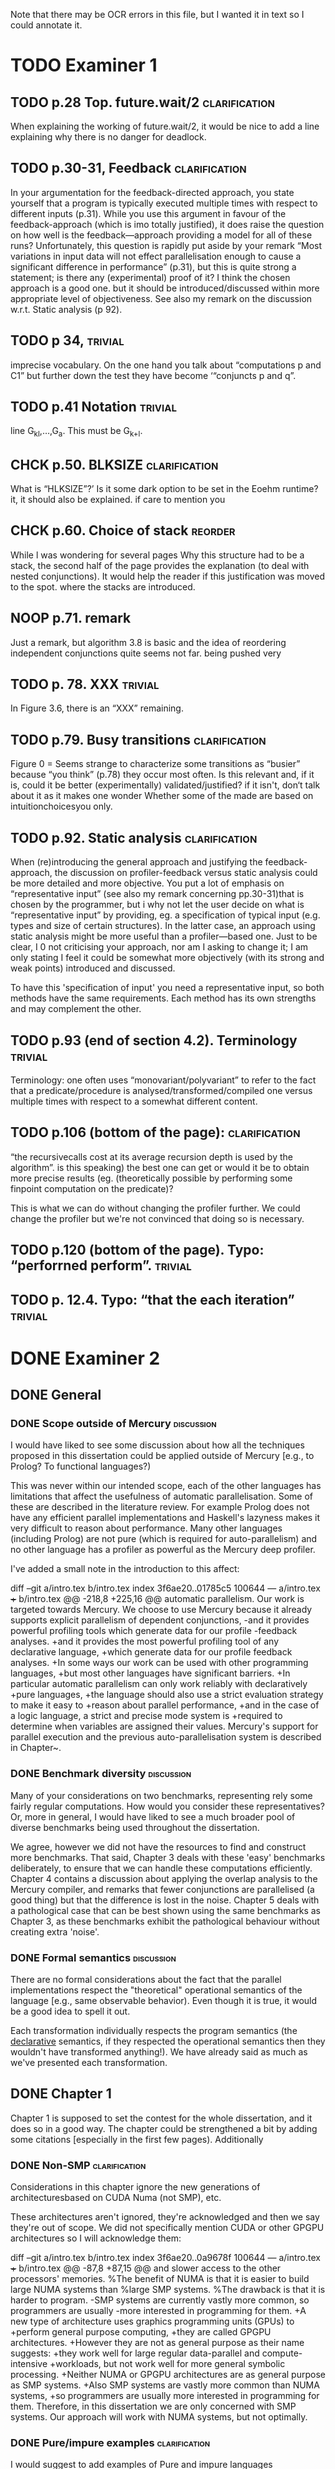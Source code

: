 
Note that there may be OCR errors in this file, but I wanted it in text so I
could annotate it.

#+TAGS: clarification(c) trivial(t) bibliographic(b) diagram(p) reorder(r)
#+TAGS: discussion(d)

* TODO Examiner 1

** TODO p.28 Top.  future.wait/2                              :clarification:
   When explaining the working of future.wait/2, it would be nice to
   add a line explaining why there is no danger for deadlock.

** TODO p.30-31,  Feedback                                    :clarification:
    In your argumentation for the feedback-directed approach, you state
    yourself that a program is typically executed multiple times with
    respect to different inputs (p.31). While you use this argument in
    favour of the feedback-approach (which is imo totally justified), it
    does raise the question on how well is the feedback—approach providing a
    model for all of these runs?  Unfortunately, this question is rapidly
    put aside by your remark “Most variations in input data will not effect
    parallelisation enough to cause a significant
    difference in performance” (p.31), but this is quite strong a statement;
    is there any (experimental) proof of it?  I think the chosen approach is
    a good one.  but it should be introduced/discussed within more
    appropriate level of objectiveness. See also my remark on the discussion
    w.r.t.  Static analysis (p 92).

** TODO p 34,                                                       :trivial:
    imprecise vocabulary.  On the one hand you talk about
    “computations p and C1” but further down the test they have become
    ‘“conjuncts p and q”.

** TODO p.41 Notation                                               :trivial:
   line G_{kl},\ldots,G_{a}.  This must be G_{k+l}.

** CHCK p.50. BLKSIZE                                         :clarification:
   What is “HLKSlZE”?’ Is it some dark option to be set in the Eoehm
   runtime?  it, it should also be explained.  if care to mention you

** CHCK p.60. Choice of stack                                       :reorder:
   While l was wondering for several pages Why this structure had to
   be a stack, the second half of the page provides the explanation (to
   deal with nested conjunctions).  It would help the reader if this
   justification was moved to the spot. where the stacks are introduced.

** NOOP p.71. remark
   Just a remark, but algorithm 3.8 is basic and the idea of
    reordering independent conjunctions quite seems not far.  being pushed
    very


** TODO p. 78. XXX                                                  :trivial:
   In Figure 3.6, there is an “XXX” remaining.


** TODO p.79. Busy transitions                                :clarification:
    Figure 0 = Seems strange to characterize some transitions as
    “busier” because “you think” (p.78) they occur most often.  Is
    this relevant and, if it is, could it be better (experimentally)
    validated/justified? if it isn't, don‘t talk about it as it makes
    one wonder Whether some of the made are based on
    intuitionchoicesyou only.

** TODO p.92. Static analysis                                 :clarification:
    When (re)introducing the general approach and justifying the
    feedback-approach, the discussion on profiler-feedback versus static
    analysis could be more detailed and more objective.  You put a lot of
    emphasis on “representative input” (see also my remark concerning
    pp.30-31)that is chosen by the programmer, but i why not let the user
    decide on what is “representative input” by providing, eg. a
    specification of typical input (e.g. types and size of certain
    structures). In the latter case, an approach using static analysis might
    be more useful than a profiler—based one. Just to be clear, I 0 not
    criticising your approach, nor am I asking to change it; I am only
    stating I feel it could be somewhat more objectively (with its strong
    and weak points) introduced and discussed.

    To have this 'specification of input' you need a representative
    input, so both methods have the same requirements.  Each method
    has its own strengths and may complement the other.

** TODO p.93 (end of section 4.2). Terminology                      :trivial:
   Terminology: one often uses “monovariant/polyvariant” to refer to
   the fact that a predicate/procedure is
   analysed/transformed/compiled one versus multiple times with
   respect to a somewhat different content.

** TODO p.106 (bottom of the page):                           :clarification:
   “the recursivecalls cost at its average recursion depth is used by
   the algorithm”.  is this speaking) the best one can get or would it
   be to obtain more precise results (eg.  (theoretically possible by
   performing some finpoint computation on the predicate)?

   This is what we can do without changing the profiler further.  We
   could change the profiler but we're not convinced that doing so is
   necessary.

** TODO p.120 (bottom of the page). Typo: “perforrned perform”.     :trivial:

** TODO p. 12.4.  Typo: “that the each iteration”                   :trivial:

* DONE Examiner 2
  CLOSED: [2013-05-16 Thu 22:00]

** DONE General
   CLOSED: [2013-05-16 Thu 21:46]

*** DONE Scope outside of Mercury                                :discussion:
    CLOSED: [2013-05-16 Thu 21:46]
    I would have liked to see some discussion about how all the techniques
    proposed in this dissertation could be applied outside of Mercury
    [e.g., to Prolog? To functional languages?)

This was never within our intended scope, each of the other languages
has limitations that affect the usefulness of automatic
parallelisation.  Some of these are described in the literature
review.  For example Prolog does not have any efficient parallel
implementations and Haskell's lazyness makes it very difficult to
reason about performance.  Many other languages (including Prolog)
are not pure (which is required for auto-parallelism) and no other
language has a profiler as powerful as the Mercury deep profiler.

I've added a small note in the introduction to this affect:

diff --git a/intro.tex b/intro.tex
index 3f6ae20..01785c5 100644
--- a/intro.tex
+++ b/intro.tex
@@ -218,8 +225,16 @@ automatic parallelism.
 Our work is targeted towards Mercury.
 We choose to use Mercury because
 it already supports explicit parallelism of dependent conjunctions,
-and it provides powerful profiling tools which generate data for our profile
-feedback analyses.
+and it provides the most powerful profiling tool of any declarative language,
+which generate data for our profile feedback analyses.
+In some ways our work can be used with other programming languages,
+but most other languages have significant barriers.
+In particular automatic parallelism can only work reliably with declaratively
+pure languages,
+the language should also use a strict evaluation strategy to make it easy to
+reason about parallel performance,
+and in the case of a logic language, a strict and precise mode system is
+required to determine when variables are assigned their values.
 Mercury's support for parallel execution and the previous
 auto-parallelisation system \citep{bone:2008:hons} is described in
 Chapter~\ref{chap:backgnd}.

*** DONE Benchmark diversity                                     :discussion:
    CLOSED: [2013-05-16 Thu 21:27]
    Many of your considerations on two benchmarks, representing
    rely some fairly regular computations.  How would you consider
    these representatives?  Or, more in general, I would have liked to
    see a much broader pool of diverse benchmarks being used
    throughout the dissertation.

We agree, however we did not have the resources to find and construct
more benchmarks.  That said, Chapter 3 deals with these 'easy'
benchmarks deliberately, to ensure that we can handle these
computations efficiently.  Chapter 4 contains a discussion about
applying the overlap analysis to the Mercury compiler, and remarks
that fewer conjunctions are parallelised (a good thing) but that the
difference is lost in the noise.  Chapter 5 deals with a pathological
case that can be best shown using the same benchmarks as Chapter 3,
as these benchmarks exhibit the pathological behaviour without
creating extra 'noise'.

*** DONE Formal semantics                                        :discussion:
    CLOSED: [2013-05-16 Thu 20:40]
    There are no formal considerations about the fact that the
    parallel implementations respect the "theoretical" operational
    semantics of the language [e.g., same observable behavior).  Even
    though it is true, it would be a good idea to spell it out.

Each transformation individually respects the program semantics (the
_declarative_ semantics, if they respected the operational semantics
then they wouldn't have transformed anything!).  We have already said
as much as we've presented each transformation.

** DONE Chapter 1
   CLOSED: [2013-05-16 Thu 20:36]

Chapter 1 is supposed to set the contest for the whole dissertation, and it
does so in a good way. The chapter could be strengthened a bit by adding
some citations [especially in the first few pages). Additionally

*** DONE Non-SMP                                              :clarification:
    CLOSED: [2013-05-16 Thu 20:24]
    Considerations in this chapter ignore the new generations of
    architecturesbased on CUDA Numa (not SMP), etc.

These architectures aren't ignored, they're acknowledged and then we
say they're out of scope.  We did not specifically mention CUDA or
other GPGPU architectures so I will acknowledge them:

diff --git a/intro.tex b/intro.tex
index 3f6ae20..0a9678f 100644
--- a/intro.tex
+++ b/intro.tex
@@ -87,8 +87,15 @@ and slower access to the other processors' memories.
 %The benefit of NUMA is that it is easier to build large NUMA systems than
 %large SMP systems.
 %The drawback is that it is harder to program.
-SMP systems are currently vastly more common, so programmers are usually
-more interested in programming for them.
+A new type of architecture uses graphics programming units (GPUs) to
+perform general purpose computing,
+they are called GPGPU architectures.
+However they are not as general purpose as their name suggests:
+they work well for large regular data-parallel and compute-intensive
+workloads, but not work well for more general symbolic processing.
+Neither NUMA or GPGPU architectures are as general purpose as SMP systems.
+Also SMP systems are vastly more common than NUMA systems,
+so programmers are usually more interested in programming for them.
 Therefore, in this dissertation we are only concerned with SMP systems.
 Our approach will work with NUMA systems, but not optimally. 

*** DONE Pure/impure examples                                 :clarification:
    CLOSED: [2013-05-16 Thu 19:58]
    I would suggest to add examples of Pure and impure languages

diff --git a/literature_review.tex b/literature_review.tex
index b41bbbb..4f19f55 100644
--- a/literature_review.tex
+++ b/literature_review.tex
@@ -36,6 +36,8 @@ We group languages into the following two classifications.
     but we will restrict our attention to the specific benefit
     that this makes it easy for both compilers and programmers to understand
     if it is safe to parallelise any particular computation.
+    Examples of pure declarative languages are Mercury, Haskell and
+    Clean.
 
     \item[Impure] programming languages are those that allow side effects.
     This includes imperative and impure declarative languages.
@@ -45,6 +47,9 @@ We group languages into the following two classifications.
     parallelism desirable.
     Thus parallelisation of programs written in impure languages is notoriously
     difficult.
+    Examples of impure languages are C, Java, Prolog and Lisp,
+    even though some of these are declarative languages they still allow
+    side effects, and are therefore impure.
 
 \end{description}

*** DONE Is the example in page 8 correct?
    CLOSED: [2013-05-16 Thu 18:36]

The example is correct, the text was not.

diff --git a/literature_review.tex b/literature_review.tex
index b41bbbb..2c17e59 100644
--- a/literature_review.tex
+++ b/literature_review.tex
@@ -557,14 +557,14 @@ The \code{par} and \code{pseq} functions have the types:
 par :: a -> b -> b
 pseq :: a -> b -> b
 \end{verbatim}
-They both take two arguments and return their first.
+They both take two arguments and return their second.
 Their declarative semantics are identical;
 however their \emph{operational} semantics are different.
 The \code{par} function may spawn off a parallel task that evaluates its
-second argument to WHNF,
-and returns its first argument.
-The \code{pseq} function will evaluate its second argument to WHNF
-\emph{and then} return its first argument.
+first argument to WHNF,
+and returns its second argument.
+The \code{pseq} function will evaluate its first argument to WHNF
+\emph{and then} return its second argument.
 We can think of these functions as the \code{const} function
 with different evaluation strategies.

*** DONE Logic programming scope (non SLD?)                   :clarification:
    CLOSED: [2013-05-16 Thu 18:26]
    Considerations in page 9 talk about “logic programming”. but they are
    really focused on languages derived from Prolog (SLD-based, etc.).
    Logic programming is a much broader term, and the considerations in this
    page do not reach other LP languages [e.g._,ASP-based).

Say explicitly that we restrict our attention to SLD-based languages.

diff --git a/literature_review.tex b/literature_review.tex
index b41bbbb..6bef1f2 100644
--- a/literature_review.tex
+++ b/literature_review.tex
@@ -611,7 +611,9 @@ which threads will perform which computations.
 \subsubsection{Parallelism in logic languages}
 \label{sec:intro_par_logic}
 
-Logic programming languages use selective linear resolution with definite
+Different logic programming languages use different evaluation strategies,
+but we will restrict our attention to those that use
+selective linear resolution with definite
 clauses (SLD resolution) \citep{kowalski_sld}.
 SLD resolution attempts to answer a query by finding a Horn clause whose
 head has the same predicate name as the selected atom in the query,

*** WONT Dependent vs Independent                             :bibliographic:
    Hermenegildo used to stress that there is really no such thing as
    independent and dependent and-p, they are the same thing just seen at
    different levels of granularity [and I tend to agree with this).

    Try to find something about this in the literature, if I don't
    find anything then no action needs to be taken.

    I could not find any specific reference by Hermenegildo about
    this, and in any cause I strongly disagree.

*** DONE Research inheritance                                 :bibliographic:
    CLOSED: [2013-05-16 Thu 15:44]
    My memory might be wrong.  but the dependent and——p model of
    Pontelli and Gupta does not really build on [45] [they are
    completely independent).  Furthermore, DDAS was the name of the
    system developed by Kish Shen, not by Pontelli Gupta.

The reviewer is correct, I've revised the discussion in question.

diff --git a/bib.bib b/bib.bib
index 41b7cff..081c61d 100644
--- a/bib.bib
+++ b/bib.bib
@@ -918,7 +918,7 @@ Misc{shapiro:flat_concur_prolog,
 	address = {Leuven, Belgium}
 }
 
-@techreport{pontelli:1996:ddas,
+@techreport{pontelli:1996:nondet-and-par,
 	author = {Enrico Pontelli and Gopal Gupta},
     title = {Non-determinate Dependent And-Parallelism Revisited},
     institution = {Laboratory for Logic, Databases, and Advanced
diff --git a/literature_review.tex b/literature_review.tex
index b41bbbb..dbade1d 100644
--- a/literature_review.tex
+++ b/literature_review.tex
@@ -874,10 +874,8 @@ However clause bodies can still include tell unifications can may provide a
 variable instantiation that allows some other blocked computation to resume.
 Therefore most unifications still incur these extra costs.
 
-The Data Dependent AND-parallelism system (DDAS)
-of \citet{pontelli:1996:ddas} supports explicit
-dependent AND-parallelism in a non-deterministic language;
-it is based on the work of \citet{gupta:1991:ace}.
+\citet{pontelli:1996:nondet-and-par} describe a system that 
+supports explicit dependent AND-parallelism in a non-deterministic language.
 Analyses determine a conservative set of shared variables in dependent
 conjunctions and then \emph{guess} which conjunct produces each variable
 (usually the leftmost one in which the variable appears)

** DONE Chapter 2
   CLOSED: [2013-05-16 Thu 16:28]

*** DONE Detism stats                                         :clarification:
    CLOSED: [2013-05-16 Thu 12:27]
    Can you provide a source for the various statistics mentioned in page
    25?

diff --git a/backgnd_merpar.tex b/backgnd_merpar.tex
index 21d12ec..b6da6b4 100644
--- a/backgnd_merpar.tex
+++ b/backgnd_merpar.tex
@@ -144,10 +144,14 @@ since its result may never be needed.
 Restricting parallelism to \ddet and \dccmulti code is not a significant
 limitation;
 since the design of Mercury strongly encourages deterministic code,
-in our experience, about 75 to 85\% of all Mercury procedures are \ddet,
-and most programs spend an even greater fraction of their time in \ddet code.
-\peter{Do we have any statistics regarding what proportion of execution time
-  is spent in det code?  That would be a more relevant statistic.}
+in our experience, about 75 to 85\% of all Mercury procedures are
+\ddet\footnote{This statistic was calculated by counting the different
+determinism declarations in the source code of the Mercury system.},
+and we expect that most programs spend an even greater fraction of their
+time in \ddet code.
+% Table~\ref{tab:recursion_types} shows that at least 95\% of the compiler's
+% time is spent in \ddet, \dccmulti, \dsemidet or \dccnondet code,
+% which is the most accuratly we have measured this.
 Existing algorithms for executing nondeterministic code in parallel
 have very significant overheads, generating slowdowns by integer factors.
 Thus we have given priority to parallelising deterministic code,

*** DONE TRO and and-parallelism                :clarification:bibliographic:
    CLOSED: [2013-05-16 Thu 00:00]
    How does the discussion in page 26 relate to some of the tail recursion
    optimizations developed for and=parallelism?

diff --git a/backgnd_merpar.tex b/backgnd_merpar.tex
index 21d12ec..05a3b03 100644
--- a/backgnd_merpar.tex
+++ b/backgnd_merpar.tex
@@ -250,6 +250,12 @@ consists only of the final conjunct, $G_n$,
 and the context just executes it.
 Once each conjunct synchronises using {\joinandcontinue},
 the original context will continue execution after the parallel conjunction.
+The introduction of the barrier at the end of the conjunction can prevent
+the compiler from using tail recursion optimistion.
+This occurs when $G_n$ ended in a recursive call, and the whole conjunction
+was the last conjunction in a procedure's body.
+We discuss this problem in more detail and provide our solution in
+Chapter~\ref{chap:loop_control}.
 Figure~\ref{fig:par_conj} shows an example of the code generated to execute
 a parallel conjunction.
 In this example the first conjunct creates a spark that represents the

*** DONE Futures                                   :clarification:discussion:
    CLOSED: [2013-05-15 Wed 23:42]
    I might have missed it, but lots of what I see in page 28 resembles the
    behavior of conditional variables in POSIX threads.

diff --git a/backgnd_deppar.tex b/backgnd_deppar.tex
index a5c14f2..a15a8bc 100644
--- a/backgnd_deppar.tex
+++ b/backgnd_deppar.tex
@@ -109,6 +109,18 @@ Because \signal has no outputs and is deterministic,
 it must be declared as impure so that the compiler will not optimise away calls
 to it.
 
+Some readers have asked if futures are similar to POSIX condition
+variables \citep{butenhof1997:pthreads}.
+While both name their operations \emph{wait} and \emph{signal} they are
+different in two significant ways.
+First,
+futures store a value as well as state,
+POSIX condition variables store only their state.
+Second,
+when a future is signalled, all its consumers are woken,
+whereas only one of a POSIX condition variable's waiters is woken.
+A POSIX condition variable is more similar to a semaphore.
+
 To minimise waiting,
 the compiler pushes \signal operations on each future
 as far to the left into the producer conjunct as possible,

*** DONE Evidence                                                :discussion:
    CLOSED: [2013-05-15 Wed 18:35]
    I found some considerations in page 30/31 a bit speculative (especially
    the last two paragraphs before 2.4.1); any evidence supporting these
    clairns?  @ particular, evidence related to how unbalanced Computations
    can become due to different inputs.

Reviewer #1 raised this issue and I've provided extra information in
response to reviewer #1.

*** WONT Diagrams                                                   :diagram:

    The discussion in this Chapter could benefit from graphical
    representations of the data structures.

Which discussion? there are several, many of them already include C
style structure definitions (Sparks, SyncTerms and Futures).  I don't
think anything more graphical is required.

** DONE Chapter 3
   CLOSED: [2013-05-16 Thu 16:28]

*** DONE Proofread                                                  :trivial:
    CLOSED: [2013-05-12 Sun 18:13]
    I found several English errors and typos, please proofread

diff --git a/macros.tex b/macros.tex
index db513dd..500081b 100644
--- a/macros.tex
+++ b/macros.tex
@@ -46,6 +46,7 @@
 \newcommand{\push}[0]{\code{MR\_push\_spark()}\xspace}
 \newcommand{\pop}[0]{\code{MR\_pop\_spark()}\xspace}
 \newcommand{\steal}[0]{\code{MR\_steal\_spark()}\xspace}
+\newcommand{\esactiondata}{\code{MR\_\-es\_\-action\_\-data}\xspace}
 \newcommand{\findpartime}[0]{\code{find\_par\_time}\xspace}
 \newcommand{\findbestpartition}[0]{\code{find\_best\_partition}\xspace}
 
diff --git a/rts.tex b/rts.tex
index b7f5096..e30d014 100644
--- a/rts.tex
+++ b/rts.tex
@@ -7,11 +7,11 @@
 Early in the project
 we tested two manually parallelised programs:
 a raytracer and a mandelbrot image generator.
-Both of them have a single significant loop
+Both programs have a single significant loop
 whose iterations are independent of one another.
-We expect that automatic parallelisation would parallelise this loop
-as it is the best place to introduce parallelism.
-When we parallelised this loop manually we did
+We expect that a good automatic parallelisation system will parallelise this
+loop as it is the best place to introduce parallelism.
+When we parallelised this loop manually,
 we did not get the speedups that we expected.
 Therefore,
 we chose to address the performance problems
@@ -30,10 +30,12 @@ spark scheduling.
 We address one of these problems by introducing work stealing in
 Section~\ref{sec:rts_work_stealing}.
 Then in Section~\ref{sec:rts_reorder} we reorder conjuncts in independent
-parallel conjunctions to work around the other spark scheduling problem.
-Finally, in Section~\ref{sec:rts_work_stealing2} we make further improvements to
-work stealing and change how idle engines look for work, sleep and are
-woken up.
+parallel conjunctions to work around the second spark scheduling problem.
+Finally, in Section~\ref{sec:rts_work_stealing2} we make further
+improvements to
+work stealing and change the data structures and algorithms used to manage
+idle engines,
+including how idle engines look for work, sleep and are woken up.
 
 \input{rts_gc}
 \input{rts_original_scheduling}
diff --git a/rts_gc.tex b/rts_gc.tex
index a01cdf5..2ffb2da 100644
--- a/rts_gc.tex
+++ b/rts_gc.tex
@@ -11,7 +11,7 @@ Mercury does not allow destructive update.
 %    Their use does not interfere with parallelism as they are used in
 %    conjunction with impurity.
 %    The compiler will not parallelise impure goals.}
-Therefore a call usually returns its value in newly allocated memory
+Therefore a call usually returns its results in newly allocated memory
 rather than modifying the memory of its parameters.
 Likewise, a call cannot modify data that may be aliased.
 This means that Mercury programs often have a high rate of allocation,
@@ -57,8 +57,9 @@ for $P$ processors.
 Using four processors the theoretical best speedup is:
 %\paul{I prefer how \\frac displays maths but in text the fonts become tiny.}
 $(1 + 19) / (1 + 19/4) = 3.48$.
-17\% of the parallel runtime ($1 + 19/4$) is collector time.
-If we use a machine with 100 processors then this becomes:
+The fraction of this new execution time ($1 + 19/4$) spent in the collector
+($1$) is 17\% (it was 0.5\% without parallelisation).
+If we use a machine with 100 processors then the speedup becomes:
 $(1 + 19) / (1 + 19/100) = 16.8$;
 with 84\% of the runtime spent in the collector.
 As the number of processors increases,
@@ -67,7 +68,7 @@ collection to complete.
 
 \plan{Discuss predictions regarding parallel marking, locking and thread
 local heaps.}
-To reduce this problem,
+To reduce this effect,
 \citet{boehm:1988:gc} included parallel marking support in their collector.
 Ideally this would remove the bottleneck described above.
 However,
@@ -86,7 +87,7 @@ parallel Mercury programs (Section~\ref{sec:backgnd_merpar}).
 The second is that
 memory allocation routines must use locking to protect shared data
 structures,
-which will slow down allocation.
+which slows down allocation.
 Boehm GC's authors recognised this problem and
 added support for thread-local resources such as free lists.
 Therefore,
@@ -103,7 +104,7 @@ benchmark programs with different memory allocation requirements.
 We wanted to determine how memory allocation rates affect
 performance of parallel programs.
 Our first benchmark is a raytracer developed for the
-ICFP programming contest in 2000.
+ICFP programming contest in the year 2000.
 For each pixel in the image,
 the raytracer casts a ray into the scene to determine what colour to paint that pixel.
 Two nested loops build the pixels for the image:
@@ -184,15 +185,17 @@ interference from any other performance problems.
 \plan{Describe performance in practice.}
 The raytracer program benefits from parallelism in both Mercury and the
 garbage collector.
-Using Mercury's parallelism only (four Mercury engines, and one GC thread) 
-speeds the program up by a factor of 1.58,
+Using Mercury's parallelism only
+(four Mercury engines, and one GC thread)
+the program achieves a speedup of 1.58,
 compared to 1.29 when using the GC's parallelism only (one Mercury engine,
 and four GC threads).
 When using both Mercury and the GC's parallelism (four engines and four
 marker threads)
-the raytracer achieves a speedup of 2.73.
+it achieves a speedup of 2.73.
 These speedups are much lower than we might expect from such a program:
 either the mutator, the collector or both are not being parallelised well.
+
 mandelbrot\_lowalloc does not see any benefit from parallel marking.
 It achieves very good speedups from multiple Mercury engines.
 We know that this program has a low allocation rate
@@ -202,6 +205,7 @@ these results support the hypothesis that heavy use of garbage collection
 makes it difficult to achieve good speedups when parallelising programs.
 The more time spend in garbage collection,
 the worse the speedup due to parallelism.
+
 mandelbrot\_highalloc, which stores its data on the heap,
 sees similar trends in performance as raytracer.
 It is also universally slower than mandelbrot\_lowalloc.
@@ -238,7 +242,7 @@ respectively.
 
 \plan{Describe trends in either the mutator or GC time.}
 As we expected, mandelbrot\_lowalloc spends very little time running the collector.
-Typically, it ran the collector only twice during its execution.
+Typically, it runs the collector only twice during its execution.
 Also, total collector time was usually between 5 and 30 milliseconds.
 The other two programs ran the collector hundreds of times.
 As we increased the number of Mercury engines
@@ -291,7 +295,7 @@ number of Mercury engines
 both the collector and mutator time decrease.
 This shows that parallelism in Mercury and in Boehm GC both contribute to
 the elapsed time speedup we saw in the diagonal path in Table~\ref{tab:gc}.
-As Table~\ref{tab:gc_amdahl} give us more detail,
+As Table~\ref{tab:gc_amdahl} gives us more detail,
 we can also see that collector time as a percentage of elapsed time
 increases as we add threads and engines to the collector and Mercury.
 This occurs for both the raytracer and mandelbrot\_highalloc.
@@ -350,8 +354,8 @@ by definition,
 allocation cannot occur during collector time.
 mandelbrot\_highalloc has a higher allocation rate than raytracer.
 However,
-it spends less time doing collection, when measured either absolutely
-or by percentage of elapsed time.
+measuring either absolutely or as a percentage of elapsed time,
+mandelbrot\_highalloc spends less time doing collection than the raytracer.
 Garbage collectors are tuned for particular workloads.
 It is likely that Boehm GC handles mandelbrot\_highalloc's workload more
 easily than raytracer's workload.
@@ -387,7 +391,7 @@ we have shown that speedups due to Mercury's parallel conjunction
 are limited by the garbage collector.
 Better speedups can be achieved by using the parallel marking feature in the
 garbage collector.
-We also attempted to improve performance further by modifying the initial
+Now we will show how performance can be improved by modifying the initial
 heap size of the program.
 Table~\ref{tab:gc_heapsize} shows the performance of the raytracer and
 mandelbrot\_highalloc programs with various initial heap sizes.
@@ -418,7 +422,7 @@ If, after a collection, it still cannot satisfy the memory request then it
 will increase the size of the heap.
 In each collection,
 the collector must read all the stacks, global data, thread local data and
-all the in-use memory in the heap 
+all the in-use memory in the heap
 (memory that is reachable from the stacks, global data and thread local
 data).
 This causes a lot of cache misses, especially when the heap is large.
@@ -438,8 +442,8 @@ than with a heap size of 32MB.
 %remembering to care about normal caches much less TLBs.}
 64MB is much larger than the processor's cache size
 (this processor's L3 cache is 8MB) and
-covers more page mappings than its TLBs can hold (L2 TLB covers 2MB when
-using 4KB pages).
+covers more page mappings than its TLBs can hold
+(the L2 TLB covers 2MB when using 4KB pages).
 The collector's structures and access patterns may be slower at this size
 because of these hardware limitations,
 and the benefits of a 64MB heap are not enough to overcome the effects of
@@ -470,12 +474,12 @@ There are two reasons for this
     \item[Reason 1]
     In a parallel program with more than one Mercury engine,
     each collection must \emph{stop-the-world}:
-    All Mercury engines are stopped so that they do not modify the heap during
+    all Mercury engines are stopped so that they do not modify the heap during
     the marking phase.
     This requires synchronisation which reduces the performance of parallel
     programs.
-    Therefore, the less often collection occurs, the rarer stop-the-world
-    events are, and the less their synchronisation affects performance.
+    The less frequently collection occurs, the less performance is affected
+    by the synchronisation of stop-the-world events.
 
     \item[Reason 2]
     Another reason was suggested by Simon Marlow:
@@ -490,7 +494,7 @@ There are two reasons for this
     (P2) objects,
     causing a cache miss in P1's cache and invalidating the corresponding cache
     line in P2's cache.
-    Later, when collection is finished,
+    Later, when collection is finishes,
     P2's process resumes execution and incurs a cache miss for the object that
     it had been using.
     % He never states this in either of his parallel GC papers.
@@ -503,7 +507,7 @@ There are two reasons for this
 We also investigated another area for increased parallel performance.
 Boehm GC maintains thread local free lists that allow memory to be allocated
 without contending for locks on global free lists.
-When a local free list cannot satisfy a memory request, the global free
+When local free lists cannot satisfy a memory request, the global free
 lists must be used.
 The local free lists amortise the costs of locking the global free lists.
 We anticipate that increasing the size of the local free lists will cause even
diff --git a/rts_original_scheduling.tex b/rts_original_scheduling.tex
index da8adda..1a8e80d 100644
--- a/rts_original_scheduling.tex
+++ b/rts_original_scheduling.tex
@@ -5,7 +5,7 @@
 \plan{Introduction}
 In Sections~\ref{sec:backgnd_merpar} and~\ref{sec:backgnd_deppar},
 we introduced parallelism in Mercury and described the runtime system in
-generic terms.
+general terms.
 In this section we will explain how sparks were originally managed
 prior to 2009,
 when I began my Ph.D.\ candidature.
@@ -46,7 +46,7 @@ The second aim is to reduce the amount of memory allocated
 as contexts' stacks by reducing the number of contexts allocated.
 Globally scheduled sparks may be converted into contexts,
 so they are also included in this limit.
-We explain this limit on the number of context in more detail
+We explain this limit on the number of contexts in more detail
 in Section~\ref{sec:rts_original_scheduling_performance},
 after covering the background information in the current section.
 Note that sparks placed on the global queue are executed in a
@@ -137,7 +137,7 @@ Then it executes the barrier \joinandcontinue,
 shown in
 Algorithm~\ref{alg:join_and_continue_peterw}.
 The algorithms throughout this chapter use a macro named \code{MR\_ENGINE}
-to access the fields of the current engine structure.
+to access the fields of the structure representing the current engine.
 Depending on how full the global run queue is,
 and how parallel tasks are interleaved,
 there are three important scenarios:
@@ -219,7 +219,7 @@ there are three important scenarios:
 
     Eventually $C_{Orig}$ will execute its call to \joinandcontinue
     (line 5 of the example),
-    or be executed after waiting on the barrier's lock (line 4 of
+    or resume execution after waiting on the barrier's lock (line 4 of
     \joinandcontinue),.
     When this happens it will find that \var{st->MR\_st\_num\_outstanding}
     is zero,
@@ -343,7 +343,7 @@ They do this by calling \idle,
 whose code is shown in Algorithm~\ref{alg:MR_idle_initial}.
 Only one of the idle engines can execute \idle at a time.
 \var{MR\_runqueue\_lock} protects the context run queue and the
-global context queue from concurrent access.
+global spark queue from concurrent access.
 After acquiring the lock,
 engines execute a loop.
 An engine exits the loop only when it finds some work to do or the
@@ -373,8 +373,8 @@ register and the spark's thread local mutables
 into the context.
 If the engine does not find any work,
 it will wait using a condition variable and the run queue lock.
-The pthreads wait function is able to unlock the lock and wait on the
-condition atomically, preventing race conditions.
+The pthread wait function is able to unlock the lock and wait on the
+condition variable atomically, preventing race conditions.
 The condition variable is used to wake up the engine if either a spark is
 placed on the global spark queue or a context is placed on the context run
 queue.
diff --git a/rts_original_scheduling_performance.tex b/rts_original_scheduling_performance.tex
index 450bf3d..bcfa6ea 100644
--- a/rts_original_scheduling_performance.tex
+++ b/rts_original_scheduling_performance.tex
@@ -30,7 +30,8 @@
 In Section~\ref{sec:rts_gc} we ran our benchmarks with a recent version of the
 runtime system.
 In the rest of this chapter we describe many of the improvements to the
-runtime system that improved parallel performance.
+runtime system that led to the improved parallel performance reported in
+that section.
 
 \plan{Introduce right recursion.}
 Figure~\ref{fig:map_right_and_left_recursive} shows two alternative, parallel
@@ -77,9 +78,10 @@ We use the mandelbrot\_lowalloc program from Section~\ref{sec:rts_gc}.
 Using this program we can easily observe the
 speedup due to parallelism in Mercury without the effects of the garbage
 collector.
-The loop that iterates over the rows in the image uses right recursion.
-It is similar to \code{map/3}
-in Figure~\ref{fig:map_right_recursive}.
+The main loop of the renderer uses right recursion,
+and is similar to \code{map/3}
+(Figure~\ref{fig:map_right_recursive}),
+this is the loop that iterates over the image's rows.
 The leftmost column shows the maximum number of contexts permitted at
 any time.
 This is the limit that was mentioned in the previous section.
@@ -130,10 +132,9 @@ After executing \code{P/2} the original context will call the
 \joinandcontinue barrier.
 It then attempts to execute a spark from its local spark stack,
 which will fail because the only spark was placed on the global spark queue.
-The original context will be needed after the other conjunct finishes, 
-to execute the code after the parallel conjunction.
-The original context cannot proceed but will be needed later,
-therefore it is suspended until all the other 599 iterations of the loop
+The original context cannot proceed until after the other context finishes,
+but it will be needed then and must then be kept in memory.
+Therefore It is suspended until all the other 599 iterations of the loop
 have finished.
 Meanwhile the spark that was placed on the global run queue is converted
 into a new context.
@@ -142,7 +143,7 @@ becomes blocked within the recursive instance of the same parallel
 conjunction;
 it must wait for the remaining 598 iterations of the loop.
 This process continues to repeat itself,
-allocating more contexts which can consume large amounts of memory.
+allocating more contexts.
 Each context consumes a significant amount of memory,
 much more than one stack frame.
 Therefore
@@ -264,12 +265,24 @@ Right and Left recursion shown with standard deviation}
 Table~\ref{tab:2009_left_nolimit} shows benchmark results using left
 recursion.
 The table is broken into three sections:
+
+\begin{enumerate}
+
+\item
 a copy of the right recursion data from Table~\ref{tab:right},
 which is presented again for comparison;
+
+\item
 the left recursion data,
 which we will discuss now;
+
+\item
 and left recursion data with a modified context limit,
 which we will discuss in a moment.
+
+\end{enumerate}
+
+\noindent
 The figures in parenthesis are the standard deviation of the samples.
 
 The left recursive figures are underwhelming;
@@ -371,7 +384,7 @@ this way.
 
 \plan{Reinforce that these results support the idea that scheduling
 decisions are made prematurely}
-Both of the left recursion problems have the same cause:
+Both of the left recursive programs have the same cause:
 the decision to execute a spark sequentially or in parallel is
 made too early.
 This decision is made when the spark is scheduled,
diff --git a/rts_reorder.tex b/rts_reorder.tex
index 16f9cd7..ccbcc29 100644
--- a/rts_reorder.tex
+++ b/rts_reorder.tex
@@ -59,7 +59,7 @@ Figure~\ref{fig:map_left_recursive} (page~\pageref{fig:map_right_recursive}).
 \end{algorithm}
 
 \plan{Describe the transformation}
-We only attempted to reorder completely independent conjunctions.
+We only reorder completely independent conjunctions.
 It may be possible to find independent sections of dependent conjunctions
 and reorder them,
 but we have not needed to.
@@ -82,10 +82,11 @@ for example a goal cannot be swapped with an impure goal,
 therefore \trypushconjlater may not always push a goal all the way to the
 end of the list.
 
-\plan{Discuss reasoning for not showing results}.
+\plan{Discuss reasoning for not showing results.}
 We have benchmarked and tested this to confirm that independent right recursion
 now performs the same as independent left recursion.
-This is because independent right recursion is transformed into independent
+We expected these programs to perform identically
+because independent right recursion is transformed into independent
 left recursion.
 
 
diff --git a/rts_work_stealing.tex b/rts_work_stealing.tex
index 2c6b9f1..856b106 100644
--- a/rts_work_stealing.tex
+++ b/rts_work_stealing.tex
@@ -18,7 +18,7 @@ before it is executed.
 Work stealing is a popular method for managing parallel work in a shared
 memory multiprocessor system.
 % XXX: There may be earlier papers by keller 1984 as cited by halstead.
-Multilisp \citep{halstead:1985:multilisp} was one of the first systems to
+Multilisp (\citet{halstead:1985:multilisp}) was one of the first systems to
 use work stealing,
 which Halstead calls ``an unfair scheduling policy''.
 The term ``unfair'' is not an expression of the morals of stealing (work),
@@ -70,7 +70,7 @@ Work stealing's other benefits can be summarised as follows.
 
 \end{itemize}
 
-The initial work stealing implementation was built jointly by
+Mercury's initial work stealing implementation was built jointly by
 Peter Wang and myself,
 Wang contributed about 80\% of the work
 and I contributed the remaining 20\%.
@@ -349,7 +349,7 @@ The deque provides the following operations.
     is not a double pointer as one might expect.
     This implementation detail avoids memory allocation for sparks inside
     the deque implementation.
-    A callers of any of these functions temporarily stores the spark on
+    Callers of any of these functions temporarily stores the spark on
     its program stack.
 
     \item[\code{MR\_ws\_result MR\_steal\_spark(deque *d, spark *s)}]
@@ -486,7 +486,7 @@ processors in the order that they appear in the program.
 % processors in the order that they appear in the program.
 % This is much stronger than C's \code{volatile} keyword which only controls
 % how the compiler may order instructions and cache values.
-\citet{Chase_2005_wsdeque} uses Java's \code{volatile} qualifier in the
+\citet{Chase_2005_wsdeque} use Java's \code{volatile} qualifier in the
 declaration for the \var{top} and \var{bottom} fields of the deque
 structure.
 When adding the deque algorithms to Mercury's runtime system,
diff --git a/rts_work_stealing2.tex b/rts_work_stealing2.tex
index b872029..65cb5a5 100644
--- a/rts_work_stealing2.tex
+++ b/rts_work_stealing2.tex
@@ -230,7 +230,7 @@ without a context will call \idle to acquire new work.
 the new version is shown in Algorithm~\ref{alg:idle}.
 This algorithm uses a structure pointed to by \var{eng\_data} to receive
 notifications;
-we will discuss this structure and notifications this later in this section.
+we will discuss this structure and notifications later in this section.
 For now we will discuss how \idle looks for work in lieu of any notification.
 
 \idle tries to find a runnable context before trying to find a local
@@ -275,7 +275,7 @@ If it finds a context,
 it will execute \prepareengineforcontext
 (Algorithm~\ref{alg:prepare_engine_for_context}),
 which checks for and unloads the engine's current context,
-and then loads a new context.
+and then loads the new context.
 It also clears the context's resume field and returns the field's previous
 value so that \idle can jump to the resume address.
 The context's resume field must be cleared here as
@@ -544,7 +544,7 @@ This is modelled as a state transition of the recipient;
 such transitions are shown with red and green edges in the graph.
 Red edges denote transitions from the sleeping state:
 the sender acquires the \code{MR\_es\_lock} in the
-\enginesleepsync structure while updating the structures contents and
+\enginesleepsync structure while updating the structure's contents and
 signalling the sleep semaphore.
 Green edges denote transitions from other states:
 the sender uses a compare and swap to write the \code{MR\_BUSY} value to the
@@ -585,13 +585,13 @@ another engine.
 
     \item[\code{MR\_ACTION\_CONTEXT}:]
     A context has become runnable and is pointed to by the
-    \code{MR\_es\_action\_data} field.
+    \esactiondata field.
     We attach the context to the message so that we do not have to place it
     in the context run queue and then retrieve it again when we know that
     this engine is capable of executing the context.
     However this notification cannot be ignored as that would cause the
     context to be leaked.
-    Leaking a context means not dropping or loosing the context;
+    Leaking a context means dropping or losing the context;
     a context that must be executed may not be leaked as the computation it
     represents would get lost.
     Therefore we only ever send \code{MR\_ACTION\_CONTEXT} messages to engines in
@@ -614,7 +614,7 @@ another engine.
 
     \item[\code{MR\_ACTION\_WORKSTEAL}:]
     A spark has been placed on the spark deque indicated by the
-    \code{MR\_es\_action\_data} field.
+    \esactiondata field.
     This message is used to notify an engine of a new spark that it might be
     able to steal and execute.
     Informing the thief which spark deque it should check is an
@@ -1089,10 +1089,10 @@ However,
 the smaller number of spark deques make work stealing faster.
 Overall,
 the benefit of the new implementation depends on the program being executed.
-However it is important to remember that fibs is a microbenchmark and does
+However it is important to remember that fibs is a micro-benchmark and does
 not represent typical programs,
-especially granularity control as these versions create embarrassing
-parallelism.
+especially the non-granularity controlled and under-granularity controlled
+versions as they create embarrassing parallelism.
 
 There are some other interesting trends in the results.
 Most obviously,
@@ -1104,11 +1104,11 @@ run more slowly than those with coarse granularity.
 However
 when we consider the sequential results for varying amounts of granularity,
 we see some strange results.
-We should expect to see the overheads of granularity control in these
+We expected to see the overheads of granularity control in these
 results;
 the results with large values for \Depth should be slower than the ones with
 smaller values.
-We would also expect the results without granularity control to be fastest,
+We also expected the results without granularity control to be the fastest,
 but not significantly:
 in practice \fibsgc contributes to a tiny part of the call graphs of tests
 with a low \Depth value.
@@ -1117,8 +1117,8 @@ the sequential execution times for fibs with a \Depth of 40
 are \emph{faster} than those with a \Depth of 10
 and those without granularity control.
 We are not sure of the cause,
-however one hypothesis is that of the two procedures used in the granularity control
-code,
+however one hypothesis is that of the two procedures used in the granularity
+control code,
 \fibsseq and \fibsgc,
 one is faster, namely \fibsgc, due to
 some strange interaction of the processor's branch predictor and the code's
@@ -1145,7 +1145,7 @@ the stolen sparks
 onto its own deque, then it immediately executes the single spark which was
 not placed on the deque.
 With each stealing operation,
-sparks becomes distributed among more of the engines,
+sparks become distributed among more of the engines,
 which improves the probability that a given victim has work on its own deque.
 Work stealing will become less frequent as engines try to execute their own
 sparks before stealing other's,

*** DONE Amdahl's law vs Gustafson-Barsis law      :bibliographic:discussion:
    CLOSED: [2013-04-14 Sun 16:44]
    Amdahl's law tend to be rather conservative \ have you considered
    using something like Gustafson-Barsis instead?

        Added a citation and a paragraph about why this is not applicable.

diff --git a/bib.bib b/bib.bib
index 41b7cff..57dbefc 100644
--- a/bib.bib
+++ b/bib.bib
@@ -1835,5 +1835,14 @@ p               Enrico Pontelli},
   address = {New York, NY, USA},
 }
 
+o
+@article{gustafson:88:reevaluating-amdahl,
 
+    author = {John L. Gustafson},
+    title = {Reevaluating Amdahl's Law},
+    journal = {Communications of the ACM},
+    year = {1988},
+    volume = {31},
+    pages = {532--533}
+}
 
diff --git a/rts_gc.tex b/rts_gc.tex
index a01cdf5..327cd26 100644
--- a/rts_gc.tex
+++ b/rts_gc.tex
@@ -65,6 +65,13 @@ As the number of processors increases,
 the mutator threads spend a larger proportion of their time waiting for
 collection to complete.
 
+A reviewer suggested the use of Gustafson-Barsis' law
+\citep{gustafson:88:reevaluating-amdahl}
+as Amdahl's law is pessimistic.
+However Gustafson-Basis' law assumes that the amount of available data that
+one might want to process is unbounded.
+This rarely true for most applications and so Amdahl's law is more applicable.
+
 \plan{Discuss predictions regarding parallel marking, locking and thread
 local heaps.}
 To reduce this problem,

*** WONT Clarification/Discussion (Page 50)        :clarification:discussion:
    Reason 2 page 50: would it be possible to test this hypothesis?  p)
    bounding/unbounding threads?

    No such reference exists.  There are no "reasons" on this page
    and "aim 2" is both obvious given the reasoning on p50 and is
    explained and measured throughout the dissertation.

*** DONE Prose on page 56
    CLOSED: [2013-04-14 Sun 15:46]
    I found page 56 rather poorly written and hard to follow.

I've made the prose clearer and included some extra clarifications to
resolve potential ambiguities.

diff --git a/rts_original_scheduling_performance.tex b/rts_original_scheduling_performance.tex
index 450bf3d..3b87ebd 100644
--- a/rts_original_scheduling_performance.tex
+++ b/rts_original_scheduling_performance.tex
@@ -72,42 +72,43 @@ and therefore tend to write right recursive code.
 
 \plan{Show performance figures.}
 Table~\ref{tab:right} shows average elapsed time in seconds for the
-mandelbrot\_lowalloc program from 20 test runs.
-We use the mandelbrot\_lowalloc program from Section~\ref{sec:rts_gc}.
-Using this program we can easily observe the
-speedup due to parallelism in Mercury without the effects of the garbage
-collector.
-The loop that iterates over the rows in the image uses right recursion.
-It is similar to \code{map/3}
-in Figure~\ref{fig:map_right_recursive}.
-The leftmost column shows the maximum number of contexts permitted at
-any time.
-This is the limit that was mentioned in the previous section.
+mandelbrot\_lowalloc program from Section~\ref{sec:rts_gc}.
+We this program because it is easy to observe the speedup due to parallelism
+in Mercury as garbage collection does not affect its performance very much.
+The loop that iterates over the rows in the image uses right recursion;
+it is similar to the loop in Figure~\ref{fig:map_right_recursive}.
+The leftmost column of the table shows the maximum number of contexts
+that may exist at any time.
+This is the limit that was introduced in the previous section.
 The next two columns give the elapsed execution time for a sequential
-version of the program;
-in this version of the program no parallel conjunctions were used.
+version of the program,
+the program compiled without the use of the parallel conjunction operator.
 These two columns give results without and with thread safety.
 The following four columns give the elapsed execution times
 using one to four Mercury engines.
-The numbers in parentheses are the ratio between the time and the
-sequential thread safe time.
+Each value in the table is a mean of 20 test runs.
+The numbers in parentheses are the ratio between the mean time and the
+mean sequential thread safe time.
 
 \plan{Observations}
 In general we achieve more parallelism when we use more contexts,
-up to a threshold of 601 contexts,
-as there are 600 rows in the image and a base case each one consumes a
-context.
+up to a threshold of 601 contexts.
+The threshold is at this point because
+there are 600 rows in the image meaning 600 iterations of the loop plus 1
+for the base case.
+Each iteration may consume a context.
 This is why the program does not benefit greatly from a high limit such as
 1024 or 2048 contexts.
-This program may use fewer than 600 contexts as any sequentially executed
-sparks use their parent context.
+When a spark is executed in its parent context
+(two iterations execute sequentially)
+then the program may use fewer than 600 contexts.
 This is possibly why a limit of 512 contexts also results in a good parallel
 speedup.
 When only 256 contexts are used,
 the four core version achieves a speedup of 1.30,
 compared to 3.55 for 512 or more contexts.
-Given that mandelbrot uses independent parallelism there should never be any
-need to suspend a context.
+Given that mandelbrot uses independent parallelism,
+ideally there should never be any need to suspend a context.
 Therefore the program should parallelise well enough when restricted to
 a small number of contexts (four to eight).
 Too many contexts are needed to execute this program at the level of
@@ -119,8 +120,10 @@ parallelism.
 \plan{Describe the context limit problem.}
 %Right recursion uses a context for each iteration of the loop,
 %and then suspends that context.
-To understand this problem we must consider how parallel conjunctions are
+To understand this problem, we must consider how parallel conjunctions are
 executed (see Section~\ref{sec:backgnd_merpar}).
+We will step through the execution \code{map/3} from
+Figure~\ref{fig:map_right_recursive}.
 The original context creates a spark for the second and later conjuncts and
 puts it on the global spark queue.
 It then executes the first conjunct \code{P/2}.

** DONE Chapter 6
   CLOSED: [2013-04-14 Sun 14:42]

*** WONT Please include more figures.                               :diagram:
    CLOSED: [2013-04-14 Sun 14:42]

No,  Due to bitrot in the upstream ThreadScope project generating
additional pictures requires extra work.

** DONE Bibliography
   CLOSED: [2013-05-16 Thu 21:58]

*** Several errors, please review your entries?

*** [46] has a spurious ‘p’

*** [45] appeared in a more complete forrn in some ICLP [perhaps 1994)

*** I believe Pontelli was an author in [47] -
 
*** also it was published in 2001, not in 1995; on the other hand 1995 saw
    the publication of Hernienegildo’s et al. paper on 8a:ACE (which
    introduces many of the independent and—pstructures and optimizations)

*** [90] was published in ICl_.P’97


